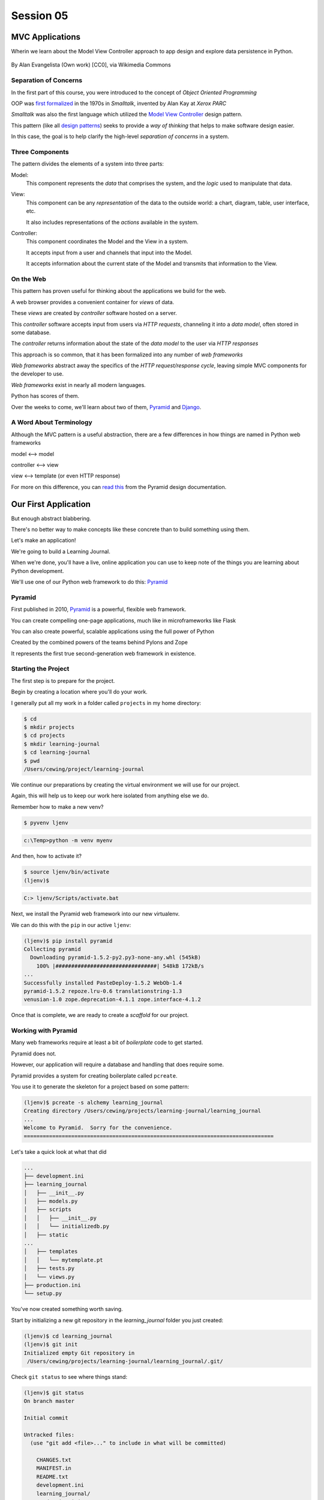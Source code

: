 .. slideconf::
    :autoslides: True

**********
Session 05
**********

.. image:: /_static/python.png
    :align: center
    :width: 43%



MVC Applications
================

Wherin we learn about the Model View Controller approach to app design and
explore data persistence in Python.

.. figure:: http://upload.wikimedia.org/wikipedia/commons/4/40/MVC_passive_view.png
    :align: center
    :width: 40%

    By Alan Evangelista (Own work) [CC0], via Wikimedia Commons

Separation of Concerns
----------------------

.. rst-class:: build
.. container::

    In the first part of this course, you were introduced to the concept of
    *Object Oriented Programming*

    OOP was `first formalized`_ in the 1970s in *Smalltalk*, invented by Alan
    Kay at *Xerox PARC*

    *Smalltalk* was also the first language which utilized the
    `Model View Controller`_ design pattern.

    This pattern (like all `design patterns`_) seeks to provide a *way of
    thinking* that helps to make software design easier.

    In this case, the goal is to help clarify the high-level *separation of
    concerns* in a system.

.. _first formalized: http://en.wikipedia.org/wiki/Object-oriented_programming#History
.. _Model View Controller: http://en.wikipedia.org/wiki/Model–view–controller
.. _design patterns: http://en.wikipedia.org/wiki/Software_design_pattern

Three Components
----------------

The pattern divides the elements of a system into three parts:

.. rst-class:: build

Model:
  This component represents the *data* that comprises the system, and the
  *logic* used to manipulate that data.

View:
  This component can be any *representation* of the data to the outside world:
  a chart, diagram, table, user interface, etc.

  It also includes representations of the *actions* available in the system.

Controller:
  This component coordinates the Model and the View in a system.

  It accepts input from a user and channels that input into the Model.

  It accepts information about the current state of the Model and transmits
  that information to the View.

On the Web
----------

This pattern has proven useful for thinking about the applications we build for
the web.

.. rst-class:: build
.. container::

    A web browser provides a convenient container for *views* of data.

    These *views* are created by *controller* software hosted on a server.

    This *controller* software accepts input from users via *HTTP requests*,
    channeling it into a *data model*, often stored in some database.

    The *controller* returns information about the state of the *data model* to
    the user via *HTTP responses*

.. nextslide::

This approach is so common, that it has been formalized into any number of *web
frameworks*

.. rst-class:: build
.. container::

    *Web frameworks* abstract away the specifics of the *HTTP request/response
    cycle*, leaving simple MVC components for the developer to use.

    *Web frameworks* exist in nearly all modern languages.

    Python has scores of them.

    Over the weeks to come, we'll learn about two of them, `Pyramid`_ and
    `Django`_.

.. _Pyramid: http://www.pylonsproject.org/projects/pyramid/about
.. _Django: https://www.djangoproject.com/

A Word About Terminology
------------------------

Although the MVC pattern is a useful abstraction, there are a few differences
in how things are named in Python web frameworks

.. rst-class:: build centered
.. container::

    model <--> model

    controller <--> view

    view <--> template (or even HTTP response)

    .. rst-class:: left

    For more on this difference, you can `read this`_ from the Pyramid design
    documentation.

.. _read this: http://docs.pylonsproject.org/projects/pyramid/en/latest/designdefense.html#pyramid-gets-its-terminology-wrong-mvc

Our First Application
=====================

.. rst-class:: left

But enough abstract blabbering.

.. rst-class:: build left
.. container::

    There's no better way to make concepts like these concrete than to build
    something using them.

    Let's make an application!

    We're going to build a Learning Journal.

    When we're done, you'll have a live, online application you can use to keep
    note of the things you are learning about Python development.

    We'll use one of our Python web framework to do this: `Pyramid`_

Pyramid
-------

First published in 2010, `Pyramid`_ is a powerful, flexible web framework.

.. rst-class:: build
.. container::

    You can create compelling one-page applications, much like in
    microframeworks like Flask

    You can also create powerful, scalable applications using the full
    power of Python

    Created by the combined powers of the teams behind Pylons and Zope

    It represents the first true second-generation web framework in
    existence.

Starting the Project
--------------------

The first step is to prepare for the project.

.. rst-class:: build
.. container::

    Begin by creating a location where you'll do your work.

    I generally put all my work in a folder called ``projects`` in my home
    directory:

    .. code-block:: bash

        $ cd
        $ mkdir projects
        $ cd projects
        $ mkdir learning-journal
        $ cd learning-journal
        $ pwd
        /Users/cewing/project/learning-journal

.. nextslide:: Creating an Environment

We continue our preparations by creating the virtual environment we will use
for our project.

.. rst-class:: build
.. container::

    Again, this will help us to keep our work here isolated from anything else
    we do.

    Remember how to make a new venv?

    .. code-block:: bash

        $ pyvenv ljenv

    .. code-block:: posh

        c:\Temp>python -m venv myenv

    And then, how to activate it?

    .. code-block:: bash

        $ source ljenv/bin/activate
        (ljenv)$

    .. code-block:: posh

        C:> ljenv/Scripts/activate.bat

.. nextslide:: Installing Pyramid

Next, we install the Pyramid web framework into our new virtualenv.

.. rst-class:: build
.. container::

    We can do this with the ``pip`` in our active ``ljenv``:

    .. code-block:: bash

        (ljenv)$ pip install pyramid
        Collecting pyramid
          Downloading pyramid-1.5.2-py2.py3-none-any.whl (545kB)
            100% |################################| 548kB 172kB/s
        ...
        Successfully installed PasteDeploy-1.5.2 WebOb-1.4
        pyramid-1.5.2 repoze.lru-0.6 translationstring-1.3
        venusian-1.0 zope.deprecation-4.1.1 zope.interface-4.1.2

    Once that is complete, we are ready to create a *scaffold* for our project.

Working with Pyramid
--------------------

Many web frameworks require at least a bit of *boilerplate* code to get
started.

.. rst-class:: build
.. container::

    Pyramid does not.

    However, our application will require a database and handling that does
    require some.

    Pyramid provides a system for creating boilerplate called ``pcreate``.

    You use it to generate the skeleton for a project based on some pattern:

    .. code-block:: bash

        (ljenv)$ pcreate -s alchemy learning_journal
        Creating directory /Users/cewing/projects/learning-journal/learning_journal
        ...
        Welcome to Pyramid.  Sorry for the convenience.
        ===============================================================================

    Let's take a quick look at what that did

.. nextslide:: What You Get

.. code-block:: bash

    ...
    ├── development.ini
    ├── learning_journal
    │   ├── __init__.py
    │   ├── models.py
    │   ├── scripts
    │   │   ├── __init__.py
    │   │   └── initializedb.py
    │   ├── static
    ...
    │   ├── templates
    │   │   └── mytemplate.pt
    │   ├── tests.py
    │   └── views.py
    ├── production.ini
    └── setup.py

.. nextslide:: Saving Your Work

You've now created something worth saving.

.. rst-class:: build
.. container::

    Start by initializing a new git repository in the `learning_journal` folder
    you just created:

    .. code-block:: bash

        (ljenv)$ cd learning_journal
        (ljenv)$ git init
        Initialized empty Git repository in
         /Users/cewing/projects/learning-journal/learning_journal/.git/

.. nextslide:: Saving Your Work

Check ``git status`` to see where things stand:

.. code-block:: bash

    (ljenv)$ git status
    On branch master

    Initial commit

    Untracked files:
      (use "git add <file>..." to include in what will be committed)

        CHANGES.txt
        MANIFEST.in
        README.txt
        development.ini
        learning_journal/
        production.ini
        setup.py

.. nextslide:: Add the Project Code

Add your work to this new repository:

.. code-block:: bash

    (ljenv)$ git add .
    (ljenv)$ git status
    ...
    Changes to be committed:
      (use "git rm --cached <file>..." to unstage)

        new file:   CHANGES.txt
        new file:   MANIFEST.in
        ...
        new file:   production.ini
        new file:   setup.py

.. nextslide:: Ignore Irrelevant Files

Python creates ``.pyc`` files when it executes your code.

.. rst-class:: build
.. container::

    There are many other files you don't want or need in your repository

    You can ignore this in ``git`` with the ``.gitignore`` file.

    Create one now, in this same directory, and add the following basic lines::

        *.pyc
        .DS_Store

    Finally, add this new file to your repository, too.

    .. code-block:: bash
    
        (ljenv)$ git add .gitignore

.. nextslide:: Make It Permanent

To preserve all these changes, you'll need to commit what you've done:

.. code-block:: bash

    (ljenv)$ git commit -m "initial commit of the Pyramid learning journal"

.. rst-class:: build
.. container::

    This will make a first commit here in this local repository.

    For homework, you'll put this into GitHub, but this is enough for now.

    Let's move on to learning about what we've built so far.

.. nextslide:: Project Structure

When you ran the ``pcreate`` command, a new folder was created:
``learning_journal``.

.. rst-class:: build
.. container::

    This folder contains your *project*.

    At the top level, you have *configuration* (.ini files)

    You also have a file called ``setup.py``

    This file turns this collection of Python code and configuration into an
    *installable Python distribution*

    Let's take a moment to look over the code in that file

.. nextslide:: ``setup.py``

.. code-block:: python

    from setuptools import setup, find_packages
    ...
    requires = [
        'pyramid',
        ... # packages on which this software depends (dependencies)
        ]
    setup(name='learning_journal',
          version='0.0',
          ... # package metadata (used by PyPI)
          install_requires=requires,
          # Entry points are ways that we can run our code once installed
          entry_points="""\
          [paste.app_factory]
          main = learning_journal:main
          [console_scripts]
          initialize_learning_journal_db = learning_journal.scripts.initializedb:main
          """,
          )

Pyramid is Python
-----------------

In the ``__init__.py`` file of your app *package*, you'll find a ``main``
function:

.. code-block:: python

    def main(global_config, **settings):
        """ This function returns a Pyramid WSGI application.
        """
        engine = engine_from_config(settings, 'sqlalchemy.')
        DBSession.configure(bind=engine)
        Base.metadata.bind = engine
        config = Configurator(settings=settings)
        config.include('pyramid_chameleon')
        config.add_static_view('static', 'static', cache_max_age=3600)
        config.add_route('home', '/')
        config.scan()
        return config.make_wsgi_app()

Let's take a closer look at this, line by line.

.. nextslide:: System Configuration

.. code-block:: python

    def main(global_config, **settings):

Configuration is passed in to an application after being read from the
``.ini`` file we saw above.

.. rst-class:: build
.. container::

    These files contain sections (``[app:main]``) containing ``name = value``
    pairs of *configuration data*

    This data is parsed with the Python
    `ConfigParser <http://docs.python.org/2/library/configparser.html>`_ module.

    The result is a dict of values:

    .. code-block:: python

        {'app:main': {'pyramid.reload_templates': True, ...}, ...}

    The default section of the file is passed in as ``global_config``, the
    section for *this app* as ``settings``.

.. nextslide:: Database Configuration

.. code-block:: python

    from sqlalchemy import engine_from_config
    from .models import DBSession, Base
    ...
    engine = engine_from_config(settings, 'sqlalchemy.')
    DBSession.configure(bind=engine)
    Base.metadata.bind = engine

We will use a package called ``SQLAlchemy`` to interact with our database.

.. rst-class:: build
.. container::

    Our connection is set up using settings read from the ``.ini`` file.

    Can you find the settings for the database?

    The ``DBSession`` ensures that each *database transaction* is tied to HTTP
    requests.

    The ``Base`` provides a parent class that will hook our *models* to the
    database.

.. nextslide:: App Configuration

.. code-block:: python

    config = Configurator(settings=settings)
    config.include('pyramid_chameleon')
    config.add_static_view('static', 'static', cache_max_age=3600)
    config.add_route('home', '/')
    config.scan()

Pyramid controlls application-level configuration using a ``Configurator`` class.

.. rst-class:: build
.. container::

    It uses app-specific settings passed in from the ``.ini`` file

    We can also ``include`` configuration from other add-on packages

    Additionally, we can configure *routes* and *views* needed to connect our
    application to the outside world here (more on this next week).

    Finally, the ``Configurator`` instance performs a ``scan`` to ensure there
    are no problems with what we've created.

.. nextslide:: A Last Word on Configuration

We will return to the configuration of our application repeatedly over the next
sessions.

.. rst-class:: build
.. container::

    Pyramid configuration is powerful and flexible.

    We'll use a few of its features

    But there's a lot more you could (and should) learn.

    Read about it in the `configuration chapter`_ of the Pyramid documentation.

.. _configuration chapter: http://docs.pylonsproject.org/projects/pyramid/en/latest/api/config.html

.. nextslide:: Break Time

Let's take a moment to rest up and absorb what we've learned.

When we return, we'll see how we can create *models* that will embody the data
for our Learning Journal application.

.. rst-class:: centered

**Pyramid Models**


Models in Pyramid
=================

.. rst-class:: left
.. container::

    The central component of MVC, the model, captures the behavior of the
    application in terms of its problem domain, independent of the user
    interface. The model directly manages the data, logic and rules of the
    application

    -- from the Wikipedia article on `Model-view-controller`_

.. _Model-view-controller: http://en.wikipedia.org/wiki/Model–view–controller

Models and ORMs
---------------

In an MVC application, we define the *problem domain* by creating one or more
*Models*.

.. rst-class:: build
.. container::

    These capture relevant details about the information we want to preserve
    and how we want to interact with it.

    In Python-based MVC applications, these *Models* are implemented as Python
    classes.

    The individual bits of data we want to know about are *attributes* of our
    classes.

    The actions we want to take using that data are *methods* of our classes.

    Together, we can refer to this as the *API* of our system.

.. nextslide:: Persistence

It's all well and good to have a set of Python classes that represent your
system.

.. rst-class:: build
.. container::

    But what happens when you want to *save* information.

    What happens to a instance of a Python class when you quit the interprer?

    When your script stops running?

    The code in a website runs when an HTTP request comes in from a client.

    It stops running when an HTTP response goes back out to the client.

    So what happens to the data in your system in-between these moments?

    The data must be *persisted*

.. nextslide:: Alternatives

In the last class from part one of this series, you explored a number of
alternatives for persistence

.. rst-class:: build

* Python Literals
* Pickle/Shelf
* Interchange Files (CSV, XML, INI)
* Object Stores (ZODB, Durus)
* NoSQL Databases (MongoDB, CouchDB)
* SQL Databases (sqlite, MySQL, PostgreSQL, Oracle, SQLServer)

.. rst-class:: build
.. container::

    Any of these might be useful for certain types of applications.

    On the web, you tend to see two used the most:

    .. rst-class:: build

    * NoSQL
    * SQL

.. nextslide:: Choosing One

How do you choose one over the other?

.. rst-class:: build
.. container::

    In general, the telling factor is going to be how you intend to use your
    data.

    In systems where the dominant feature is viewing/interacting with
    individual objects, a NoSQL storage solution might be the best way to go.

    In systems with objects that are related to eachother, SQL-based Relational
    Databases are a better choice.

    Our system is more like this latter type (trust me on that one for now).

    We'll be using SQL (sqlite to start with).


.. nextslide:: Objects and Tables

So we have a system where our data is captured in Python *objects*

.. rst-class:: build
.. container::

    And a storage system where our data must be rendered as database *tables*

    Python provides a specification for interacting directly with databases:
    `dbapi2`_

    And there are multiple Python packages that implement this specification
    for various databases:

    .. rst-class:: build

    * sqlite3
    * python-mysql
    * psycopg2
    * ...

    With these, you can write SQL to save your Python objects into your
    database.

.. _dbapi2: https://www.python.org/dev/peps/pep-0249/

.. nextslide:: ORMs

But that's a pain.

.. rst-class:: build
.. container::

    SQL, while not impossible, is yet another language to learn.

    And there is a viable alternative in using an *Object Relational Manager*
    (ORM)

    An ORM provides a layer of *abstraction* between you and SQL

    You instantiate Python objects and set attributes on them

    The ORM handles converting data from these objects into SQL statements (and
    back)

SQLAlchemy
----------

In our project we will be using the `SQLAlchemy`_ ORM.

.. rst-class:: build
.. container::

    You can find SQLAlchemy among the packages in ``requires`` in ``setup.py``
    in our new ``learning_journal`` package.

    However, we don't yet have that code installed.

    To do so, we will need to "install" our own package

    Make sure your ``ljenv`` virtualenv is active and then type the following:

    .. code-block:: bash

        (ljenv)$ python setup.py develop
        running develop
        running egg_info
        creating learning_journal.egg-info
        ...
        Finished processing dependencies for learning-journal==0.0

.. nextslide::

Once that is complete, all the *dependencies* listed in our ``setup.py`` will
be installed.

.. rst-class:: build
.. container::

    You can also install the package using ``python setup.py install``

    But using ``develop`` allows us to continue developing our package without
    needing to re-install it every time we change something.

    It is very similar to using the ``-e`` option to ``pip``

    Now, we'll only need to re-run this command if we change ``setup.py``
    itself.

.. nextslide::

We also need to adjust our ``.gitignore`` file:

.. rst-class:: build
.. code-block:: bash

    (ljenv)$ git status
    ...
    Untracked files:
      (use "git add <file>..." to include in what will be committed)

        learning_journal.egg-info/

.. rst-class:: build
.. container::

    The ``egg-info`` directory that was just created is an artifact of
    installing a Python egg.

    It should never be committed to a repository.

    Let's add ``*.egg-info`` to our ``.gitignore`` file and then commit that
    change

    Remember how?

.. nextslide:: Our First Model

Our project skeleton contains up a first, basic model created for us:

.. code-block:: python

    # in models.py
    Base = declarative_base()

    class MyModel(Base):
        __tablename__ = 'models'
        id = Column(Integer, primary_key=True)
        name = Column(Text)
        value = Column(Integer)
    Index('my_index', MyModel.name, unique=True, mysql_length=255)

.. _SQLAlchemy: http://docs.sqlalchemy.org/en/rel_0_9/

.. rst-class:: build
.. container::

    Our class inherits from ``Base``

    We ran into ``Base`` earlier when discussing configuration.

    We were binding it to the database we wanted to use (the ``engine``)

.. nextslide:: ``Base``

Any class we create that inherits from this ``Base`` becomes a *model*

.. rst-class:: build
.. container::

    It will be connected through the ORM to a table in our database.

    The name of the table is determined by the ``__tablename__`` special
    attribute.

    Other aspects of table configuration can also be controlled through special
    attributes

    Instances of the class, once saved, will become rows in the table.

    Attributes of the model that are instances of ``Column`` will become
    columns in the table.

    You can learn much more in the `Declarative`_ chapter of the SQLAlchemy docs

.. _Declarative: http://docs.sqlalchemy.org/en/rel_0_9/orm/extensions/declarative/

.. nextslide:: Columns

Each attribute of your model that will be persisted must be an instance of
`Column`_.

.. rst-class:: build
.. container::

    Each instance requires *at least* a specific `data type`_ (such as
    Integer).

    Additionally, you can control other aspects of the column such as it being
    a primary key.

    In the *declarative* style we are using, the name of the column in the
    database will default to the attribute name you assigned.

    If you wish, you may provide a name specifically.  It must be the first
    argument and must be a string.

.. _Column: http://docs.sqlalchemy.org/en/rel_0_9/core/metadata.html#sqlalchemy.schema.Column
.. _data type: http://docs.sqlalchemy.org/en/rel_0_9/core/types.html

Creating The Database
---------------------

We have a *model* which allows us to persist Python objects to an SQL database.

.. rst-class:: build
.. container::

    But we're still missing one ingredient here.

    We need to create our database, or there will be nowhere for our data to
    go.

    Luckily, our ``pcreate`` scaffold also gave us a convenient way to handle
    this:

    .. code-block:: python

        # in setup.py
        entry_points="""\
        [paste.app_factory]
        main = learning_journal:main
        [console_scripts]
        initialize_learning_journal_db = learning_journal.scripts.initializedb:main
        """,

    The ``console_script`` set up as an entry point will help us.

.. nextslide:: ``initialize_learning_journal_db``

Let's look at that code for a moment.

.. code-block:: python

    # in scripts/intitalizedb.py
    from ..models import DBSession, MyModel, Base
    # ...
    def main(argv=sys.argv):
        if len(argv) < 2:
            usage(argv)
        config_uri = argv[1]
        options = parse_vars(argv[2:])
        setup_logging(config_uri)
        settings = get_appsettings(config_uri, options=options)
        engine = engine_from_config(settings, 'sqlalchemy.')
        DBSession.configure(bind=engine)
        Base.metadata.create_all(engine)
        with transaction.manager:
            model = MyModel(name='one', value=1)
            DBSession.add(model)

.. nextslide:: Console Scripts

By connecting this function as a ``console script``, our Python package makes
this command available to us.

.. rst-class:: build
.. container::

    When we exectute ``initialize_learning_journal_db`` at the command line, we
    will be running this function.

    Let's try it out.

    We'll need to provide a configuration file name, let's use
    ``development.ini``:

    .. code-block:: bash

        (ljenv)$ initialize_learning_journal_db development.ini
        2015-01-05 18:59:55,426 INFO  [sqlalchemy.engine.base.Engine][MainThread] SELECT CAST('test plain returns' AS VARCHAR(60)) AS anon_1
        ...
        2015-01-05 18:59:55,434 INFO  [sqlalchemy.engine.base.Engine][MainThread] COMMIT

    The ``[loggers]`` configuration in our ``.ini`` file sends a stream of
    INFO-level logging to sys.stdout as the console script runs.

.. nextslide:: A Bit More Cleanup

So what was the outcome of running that script?

.. rst-class:: build
.. container::

    .. code-block:: bash

        (ljenv)$ ls
        ...
        learning_journal.sqlite
        ...

    We've now created an sqlite database.

    You'll need to add ``*.sqlite`` to ``.gitignore`` so you don't
    inadvertently add that file to your repository.

    Once you've done so, commit the change to your repository

Interacting with SQLA Models
----------------------------

It's pretty easy to play with your models from in an interpreter.

.. rst-class:: build
.. container::

    But before we do so, let's make a nicer interpreter available for our
    project

    You've been using iPython in class, we can use it here too.

    Just install it with ``pip``:

    .. code-block:: bash
    
        (ljenv)$ pip install ipython

    Once that finishes, you'll be able to use iPython as your interpreter for
    this project.

    And ``Pyramid`` provides a way to connect your interpreter to the
    application code you are writing:

    The ``pshell`` command

.. nextslide:: The ``pshell`` command

Let's fire up ``pshell`` and explore for a moment to see what we have at our
disposal:

.. rst-class:: build
.. container::

    .. code-block:: bash
    
        (ljenv)$ pshell development.ini
        Python 3.5.0 (default, Sep 16 2015, 10:42:55)
        Type "copyright", "credits" or "license" for more information.

        IPython 4.0.1 -- An enhanced Interactive Python.
        ?         -> Introduction and overview of IPython's features.
        %quickref -> Quick reference.
        help      -> Python's own help system.
        object?   -> Details about 'object', use 'object??' for extra details.

        Environment:
          app          The WSGI application.
          registry     Active Pyramid registry.
          request      Active request object.
          root         Root of the default resource tree.
          root_factory Default root factory used to create `root`.

.. nextslide::

The ``environment`` created by ``pshell`` provides us with a few useful tools. 

.. code-block:: bash

    app          The WSGI application.
    registry     Active Pyramid registry.
    request      Active request object.
    root         Root of the default resource tree.
    root_factory Default root factory used to create `root`.

.. rst-class:: build

* The ``app`` is our new learning journal application
* The ``registry`` provides us with access to settings and other useful
  information
* The ``request`` is an artificial HTTP request we can use if we need to
  pretend we are listening to clients
* ...
  
.. nextslide:: 

Let's use this environment to build a database session and interact with our
data:

.. code-block:: ipython

    In [1]: from sqlalchemy import engine_from_config
    In [2]: engine = engine_from_config(registry.settings, 'sqlalchemy.')
    In [3]: from sqlalchemy.orm import sessionmaker
    In [4]: Session = sessionmaker(bind=engine)
    In [5]: session = Session()
    In [6]: from learning_journal.models import MyModel
    In [7]: session.query(MyModel).all()
    ...
    2015-12-21 18:06:05,179 INFO  [sqlalchemy.engine.base.Engine][MainThread] SELECT models.id AS models_id, models.name AS models_name, models.value AS models_value
    FROM models
    2015-12-21 18:06:05,179 INFO  [sqlalchemy.engine.base.Engine][MainThread] ()
    Out[7]: [<learning_journal.models.MyModel at 0x105f30208>]

We've stolen a lot of this from the ``initializedb.py`` script

.. nextslide:: Basic Interactions

Any interaction with the database requires a ``session``.

.. rst-class:: build
.. container::

    This object represents the connection to the database.

    All database queries are phrased as methods of the session.

    .. container::

        .. code-block:: ipython

            In [8]: query = session.query(MyModel)
            In [9]: type(query)
            Out[9]: sqlalchemy.orm.query.Query

        The ``query`` method of the session object returns a ``Query`` object

    Arguments to the ``query`` method can be a *model* class or *columns* from
    a model class.

.. nextslide:: Queries are Iterators

You can iterate over a query object. The result depends on the args you passed.

.. rst-class:: build
.. container::

    .. code-block:: ipython

        In [10]: q1 = session.query(MyModel)
        In [11]: for row in q1:
           ....:     print(row)
           ....:     print(type(row))
           ....:
        <learning_journal.models.MyModel object at 0x105f30208>
        <class 'learning_journal.models.MyModel'>

.. nextslide:: Queries are Iterators

You can iterate over a query object. The result depends on the args you passed.

    .. code-block:: ipython

        In [12]: q2 = session.query(MyModel.name, MyModel.id, MyModel.value)
        In [13]: for name, id, val in q2:
           ....:     print(name)
           ....:     print(type(name))
           ....:     print(id)
           ....:     print(type(id))
           ....:     print(val)
           ....:     print(type(val))
           ....:
        one
        <class 'str'>
        1
        <class 'int'>
        1
        <class 'int'>

.. nextslide:: Queries have SQL

You can view the SQL that your query will use:

.. rst-class:: build
.. container::

    .. code-block:: ipython

        In [14]: str(q1)
        Out[14]: 'SELECT models.id AS models_id, models.name AS models_name, models.value AS models_value \nFROM models'

        In [15]: str(q2)
        Out[15]: 'SELECT models.name AS models_name, models.id AS models_id, models.value AS models_value \nFROM models'

    You can use this to check that the query the ORM is constructing looks like
    you expect.

    It can be helpful in debugging.

.. nextslide:: Methods of the Query Object

The methods of the ``Query`` object fall into two rough categories

.. rst-class:: build
.. container::

    .. rst-class:: build

    1.  Methods that return a new ``Query`` object
    2.  Methods that return *scalar* values or *model* instances

    Let's start by looking quickly at a few methods from the second category

.. nextslide:: ``query.get()``

A good example of this category of methods is ``get``, which returns one
instance only.

.. rst-class:: build
.. container::

    It takes a primary key as an argument:

    .. code-block:: ipython

        In [16]: session.query(MyModel).get(1)
        Out[16]: <learning_journal.models.MyModel at 0x105f30208>
        In [17]: session.query(MyModel).get(10)
        In [18]: 


    If no item with that primary key is present, then the method returns
    ``None``

.. nextslide:: ``query.all()``

Another example is one we've already seen.

.. rst-class:: build
.. container::

    ``query.all()`` returns a list of all rows returned by the database:

    .. code-block:: ipython

        In [18]: q1.all()
        Out[18]: [<learning_journal.models.MyModel at 0x105f30208>]

        In [19]: type(q1.all())
        Out[19]: list

    ``query.count()`` returns the number of rows that would have been returned
    by the query:

    .. code-block:: ipython

        In [20]: q1.count()
        Out[20]: 1

.. nextslide:: Creating New Objects

Before getting into the other category, let's learn how to create new objects.

.. rst-class:: build
.. container::

    .. container::

        We can create new instances of our *model* just like normal Python
        objects:

        .. code-block:: ipython

            In [21]: new_model = MyModel(name='fred', value=3)
            In [22]: new_model
            Out[22]: <learning_journal.models.MyModel at 0x105f4af28>

    .. container::

        In this state, the instance is *ephemeral*, our ``session`` knows
        nothing about it:

        .. code-block:: pycon

            In [23]: session.new
            Out[23]: IdentitySet([])

.. nextslide:: Adding Objects to the Session

For the database to know about our new object, we must ``add`` it to the
session:

.. rst-class:: build
.. container::

    .. code-block:: ipython

        In [24]: session.add(new_model)
        In [25]: session.new
        Out[25]: IdentitySet([<learning_journal.models.MyModel object at 0x105f4af28>])

    We can even bulk-add new objects:

    .. code-block:: ipython

        In [26]: new = []
        In [27]: for name, val in [('bob', 34), ('tom', 13)]:
           ....:     new.append(MyModel(name=name, value=val))
           ....:
        In [28]: session.add_all(new)
        In [29]: session.new
        Out[29]: IdentitySet([<learning_journal.models.MyModel object at 0x105f4af28>,
                              <learning_journal.models.MyModel object at 0x105f4a4a8>,
                              <learning_journal.models.MyModel object at 0x105f30550>])

.. nextslide:: Committing Changes

Up until now, the changes you've made are not permanent.

.. rst-class:: build
.. container::

    In order for these new objects to be saved to the database, the session
    must be ``committed``:

    .. code-block:: ipython

        In [30]: other_session = Session()
        In [31]: other_session.query(MyModel).count()
        Out[31]: 1
        In [32]: session.commit()
        In [33]: other_session.query(MyModel).count()
        Out[33]: 4

    When you are using a ``scoped_session`` in Pyramid, this action is
    automatically handled for you.

    The session that is bound to a particular HTTP request is committed when a
    response is sent back.

    (don't worry if this seems confusing, more to come next week)

.. nextslide:: Altering Objects

You can edit objects that are already part of a session, or that are fetched by
a query.

.. rst-class:: build
.. container::

    Simply change the values of a persisted attribute, the session will know
    it's been updated:

    .. code-block:: ipython
    
        In [34]: new_model
        Out[34]: <learning_journal.models.MyModel at 0x105f4af28>
        In [35]: new_model.name
        Out[35]: 'fred'
        In [36]: new_model.name = 'larry'
        In [37]: session.dirty
        Out[37]: IdentitySet([<learning_journal.models.MyModel object at 0x105f4af28>])

    Commit the session to persist the changes:

    .. code-block:: ipython
    
        In [38]: session.commit()
        In [39]: [model.name for model in other_session.query(MyModel)]
        Out[39]: ['one', 'larry', 'bob', 'tom']

.. nextslide:: Methods Returning Queries

Returning to query methods, a good example of the second type is the ``filter``
method.

.. rst-class:: build
.. container::

    This method allows you to reduce the number of results, based on criteria:

    .. code-block:: ipython
    
        In [40]: [(o.name, o.value) for o in session.query(MyModel).filter(MyModel.value < 20)]
        Out[40]: [('one', 1), ('larry', 3), ('tom', 13)]

.. nextslide:: ``order_by``

Another typical method in this category is ``order_by``:

.. rst-class:: build
.. container::

    .. code-block:: ipython
    
        In [41]: [o.value for o in session.query(MyModel).order_by(MyModel.value)]
        Out[41]: [1, 3, 13, 34]

        In [42]: [o.name for o in session.query(MyModel).order_by(MyModel.name)]
        Out[42]: ['bob', 'larry', 'one', 'tom']

.. nextslide:: Method Chaining

Since methods in this category return ``Query`` objects, they can be safely
*chained* to build more complex queries:

.. rst-class:: build
.. container::

    .. code-block:: ipython

        In [43]: q1 = session.query(MyModel).filter(MyModel.value < 20)
        In [44]: q1 = q1.order_by(MyModel.name)
        In [45]: [(o.name, o.value) for o in q1]
        Out[45]: [('larry', 3), ('one', 1), ('tom', 13)]

    Note that you can do this inline as well
    (``s.query(Model).filter().order_by()``)

    Also note that when using chained queries like this, no query is actually
    sent to the database until you require a result.


Cleaning Up After Ourselves
---------------------------

When you are experimenting with a new system, you often create data that is
messy or incomplete.

.. rst-class:: build
.. container::

    It's good to remember that none of the information we've persisted to our
    database is vital to us.

    For homework this week we'll be making new models, and the data we have in
    our current database will only get in the way.

    Until you have real production data it is always safe simply to delete the
    database and start over:

    .. code-block:: bash
    
        $ rm learning_journal.sqlite

    You can always re-create it by executing ``initialize_learning_journal_db``

Homework
========

.. rst-class:: left

Okay, that's enough for the moment.

.. rst-class:: build left
.. container::

    You've learned quite a bit about how *models* work in SQLAlchemy

    It's time to put that knowledge to good use.

    For the first part of your assignment this week you will begin to define
    the data model for our learning journal application.

    I'll provide a specification, you define the model required to do the job.

    I'll also ask you to define a few methods to complete the first part of our
    API.

The Model
---------

Our model will be called an ``Entry``. Here's what you need to know:

* It should be stored in a database table called ``entries``
* It should have a primary key field called ``id``
* It should have a ``title`` field which accepts unicode text up to 255 characters in length
* The ``title`` should be unique and it should be impossible to save an
  ``entry`` without a ``title``.
* It should have a ``body`` field which accepts unicode text of any length
  (including none)
* It should have a ``created`` field which stores the date and time the object
  was created.
* It should have an ``edited`` field which stores the date and time the object
  was last edited.

.. nextslide::

* Both the ``created`` and ``edited`` field should default to ``now`` if not
  provided when a new instance is constructed.
* The ``entry`` class should support a classmethod ``all`` that returns all the
  entries in the database, ordered so that the most recent entry is first.
* The ``entry`` class should support a classmethod ``by_id`` that returns a
  single entry, given an ``id``.

Remember that in order to have your new model table created, you will have to
re-run the ``initialize_learning_journal_db`` script after creating your model.

.. nextslide:: Words of Advice

Use the documentation linked in this presentation to assist you.  SQLAlchemy
has fantastic documentation, but it can be a bit overwhelming.  Everything you
require for this assignment is on one or more of the pages linked above.

As you define this new model for our application, make frequent commits to your
github repository. Remember to write meaningful commit messages.

Don't be afraid to start up a Python interpreter and play with your model. Try
things out. Learn how this all works by making mistakes. Remember the
``pshell`` command and how we set up a session once the shell is running.

Errors at the SQL level can sometimes leave your session unusable. To restore
it, use the ``session.rollback()`` method.  You'll lose uncommitted changes,
but you'll gain a session that can be used again.

.. nextslide:: Submitting Your Work

I want to be able to review your code (and you want to be able to share it).

To submit this assignment, you'll need to add this learning_journal repository
to GitHub.

On the GitHub website you can create a new repository.  Set it up to be
completely empty. Name it ``learning_journal`` and give it any description you
like.

When you've created an empty repository in GitHub, you should see a set of
directions for connecting it to a repository that you've already built. Follow
those instructions to connect your emtpy GitHub repository as the ``origin``
remote to your ``learning_journal`` repository on your machine.

Finally, push your ``master`` branch to your new ``origin`` remote on GitHub.

When you are done, send me an email with the URL for your new repository.

.. nextslide::

**Our work next week will assume that you have completed this assignment**

Do not delay working on this until the last moment.

Do not skip this assignment.

Do ask questions frequently via email (use the `class google group`_).

See you next week!

.. _class google group: https://groups.google.com/forum/#!forum/programming-in-python
